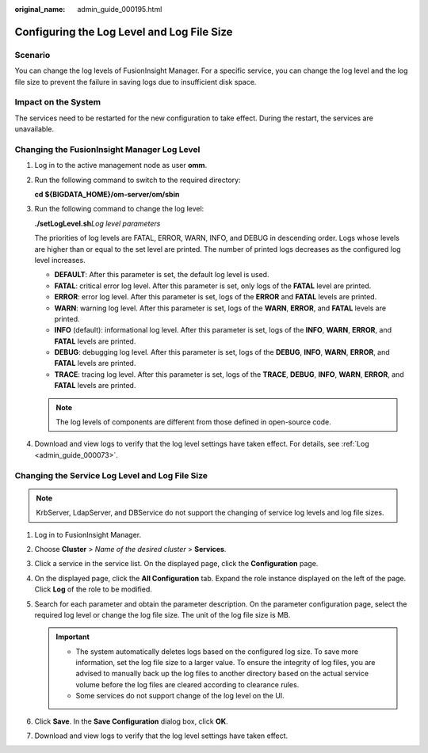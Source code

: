:original_name: admin_guide_000195.html

.. _admin_guide_000195:

Configuring the Log Level and Log File Size
===========================================

Scenario
--------

You can change the log levels of FusionInsight Manager. For a specific service, you can change the log level and the log file size to prevent the failure in saving logs due to insufficient disk space.

Impact on the System
--------------------

The services need to be restarted for the new configuration to take effect. During the restart, the services are unavailable.

Changing the FusionInsight Manager Log Level
--------------------------------------------

#. Log in to the active management node as user **omm**.

#. Run the following command to switch to the required directory:

   **cd ${BIGDATA_HOME}/om-server/om/sbin**

#. Run the following command to change the log level:

   **./setLogLevel.sh**\ *Log level parameters*

   The priorities of log levels are FATAL, ERROR, WARN, INFO, and DEBUG in descending order. Logs whose levels are higher than or equal to the set level are printed. The number of printed logs decreases as the configured log level increases.

   -  **DEFAULT**: After this parameter is set, the default log level is used.
   -  **FATAL**: critical error log level. After this parameter is set, only logs of the **FATAL** level are printed.
   -  **ERROR**: error log level. After this parameter is set, logs of the **ERROR** and **FATAL** levels are printed.
   -  **WARN**: warning log level. After this parameter is set, logs of the **WARN**, **ERROR**, and **FATAL** levels are printed.
   -  **INFO** (default): informational log level. After this parameter is set, logs of the **INFO**, **WARN**, **ERROR**, and **FATAL** levels are printed.
   -  **DEBUG**: debugging log level. After this parameter is set, logs of the **DEBUG**, **INFO**, **WARN**, **ERROR**, and **FATAL** levels are printed.
   -  **TRACE**: tracing log level. After this parameter is set, logs of the **TRACE**, **DEBUG**, **INFO**, **WARN**, **ERROR**, and **FATAL** levels are printed.

   .. note::

      The log levels of components are different from those defined in open-source code.

#. Download and view logs to verify that the log level settings have taken effect. For details, see :ref:`Log <admin_guide_000073>`.

Changing the Service Log Level and Log File Size
------------------------------------------------

.. note::

   KrbServer, LdapServer, and DBService do not support the changing of service log levels and log file sizes.

#. Log in to FusionInsight Manager.
#. Choose **Cluster** > *Name of the desired cluster* > **Services**.
#. Click a service in the service list. On the displayed page, click the **Configuration** page.
#. On the displayed page, click the **All Configuration** tab. Expand the role instance displayed on the left of the page. Click **Log** of the role to be modified.
#. Search for each parameter and obtain the parameter description. On the parameter configuration page, select the required log level or change the log file size. The unit of the log file size is MB.

   .. important::

      -  The system automatically deletes logs based on the configured log size. To save more information, set the log file size to a larger value. To ensure the integrity of log files, you are advised to manually back up the log files to another directory based on the actual service volume before the log files are cleared according to clearance rules.
      -  Some services do not support change of the log level on the UI.

#. Click **Save**. In the **Save Configuration** dialog box, click **OK**.
#. Download and view logs to verify that the log level settings have taken effect.

